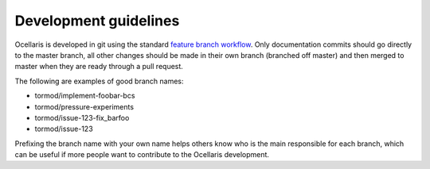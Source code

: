 .. _development-guidelines:

Development guidelines
======================

Ocellaris is developed in git using the standard `feature branch workflow
<https://www.atlassian.com/git/tutorials/comparing-workflows/feature-branch-workflow>`_.
Only documentation commits should go directly to the master branch, all other
changes should be made in their own branch (branched off master) and then
merged to master when they are ready through a pull request.

The following are examples of good branch names:

* tormod/implement-foobar-bcs
* tormod/pressure-experiments
* tormod/issue-123-fix_barfoo
* tormod/issue-123

Prefixing the branch name with your own name helps others know who is the main
responsible for each branch, which can be useful if more people want to
contribute to the Ocellaris development.
